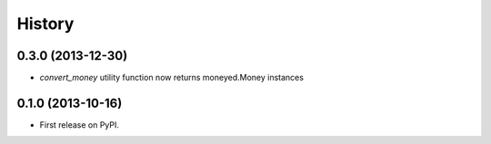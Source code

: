 .. :changelog:

History
-------

0.3.0 (2013-12-30)
++++++++++++++++++

* `convert_money` utility function now returns moneyed.Money instances

0.1.0 (2013-10-16)
++++++++++++++++++

* First release on PyPI.
